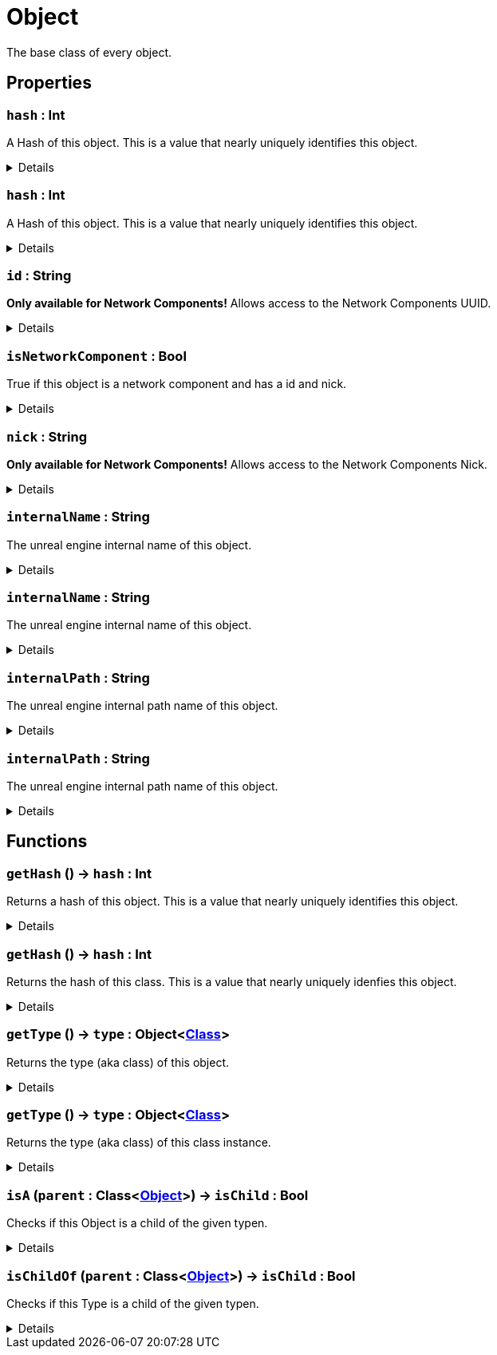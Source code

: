 = Object
:table-caption!:

The base class of every object.

// tag::interface[]

== Properties

// tag::func-hash-title[]
=== `hash` : Int
// tag::func-hash[]

A Hash of this object. This is a value that nearly uniquely identifies this object.

[%collapsible]
====
[cols="1,5a",separator="!"]
!===
! Flags ! +++<span style='color:#e59445'><i>ReadOnly</i></span> <span style='color:#bb2828'><i>RuntimeSync</i></span> <span style='color:#bb2828'><i>RuntimeParallel</i></span>+++

! Display Name ! Hash
!===
====
// end::func-hash[]
// end::func-hash-title[]
// tag::func-hash-title[]
=== `hash` : Int
// tag::func-hash[]

A Hash of this object. This is a value that nearly uniquely identifies this object.

[%collapsible]
====
[cols="1,5a",separator="!"]
!===
! Flags ! +++<span style='color:#e59445'><i>ReadOnly</i></span> <span style='color:#bb2828'><i>RuntimeSync</i></span> <span style='color:#bb2828'><i>RuntimeParallel</i></span> <span style='color:#5dafc5'><i>ClassProp</i></span>+++

! Display Name ! Hash
!===
====
// end::func-hash[]
// end::func-hash-title[]
// tag::func-id-title[]
=== `id` : String
// tag::func-id[]

**Only available for Network Components!** Allows access to the Network Components UUID.

[%collapsible]
====
[cols="1,5a",separator="!"]
!===
! Flags ! +++<span style='color:#e59445'><i>ReadOnly</i></span> <span style='color:#bb2828'><i>RuntimeSync</i></span> <span style='color:#bb2828'><i>RuntimeParallel</i></span>+++

! Display Name ! ID
!===
====
// end::func-id[]
// end::func-id-title[]
// tag::func-isNetworkComponent-title[]
=== `isNetworkComponent` : Bool
// tag::func-isNetworkComponent[]

True if this object is a network component and has a id and nick.

[%collapsible]
====
[cols="1,5a",separator="!"]
!===
! Flags ! +++<span style='color:#e59445'><i>ReadOnly</i></span> <span style='color:#bb2828'><i>RuntimeSync</i></span> <span style='color:#bb2828'><i>RuntimeParallel</i></span>+++

! Display Name ! Is Network Component
!===
====
// end::func-isNetworkComponent[]
// end::func-isNetworkComponent-title[]
// tag::func-nick-title[]
=== `nick` : String
// tag::func-nick[]

**Only available for Network Components!** Allows access to the Network Components Nick.

[%collapsible]
====
[cols="1,5a",separator="!"]
!===
! Flags ! +++<span style='color:#bb2828'><i>RuntimeSync</i></span> <span style='color:#bb2828'><i>RuntimeParallel</i></span>+++

! Display Name ! Nick
!===
====
// end::func-nick[]
// end::func-nick-title[]
// tag::func-internalName-title[]
=== `internalName` : String
// tag::func-internalName[]

The unreal engine internal name of this object.

[%collapsible]
====
[cols="1,5a",separator="!"]
!===
! Flags ! +++<span style='color:#e59445'><i>ReadOnly</i></span> <span style='color:#bb2828'><i>RuntimeSync</i></span> <span style='color:#bb2828'><i>RuntimeParallel</i></span>+++

! Display Name ! internalName
!===
====
// end::func-internalName[]
// end::func-internalName-title[]
// tag::func-internalName-title[]
=== `internalName` : String
// tag::func-internalName[]

The unreal engine internal name of this object.

[%collapsible]
====
[cols="1,5a",separator="!"]
!===
! Flags ! +++<span style='color:#e59445'><i>ReadOnly</i></span> <span style='color:#bb2828'><i>RuntimeSync</i></span> <span style='color:#bb2828'><i>RuntimeParallel</i></span> <span style='color:#5dafc5'><i>ClassProp</i></span>+++

! Display Name ! internalName
!===
====
// end::func-internalName[]
// end::func-internalName-title[]
// tag::func-internalPath-title[]
=== `internalPath` : String
// tag::func-internalPath[]

The unreal engine internal path name of this object.

[%collapsible]
====
[cols="1,5a",separator="!"]
!===
! Flags ! +++<span style='color:#e59445'><i>ReadOnly</i></span> <span style='color:#bb2828'><i>RuntimeSync</i></span> <span style='color:#bb2828'><i>RuntimeParallel</i></span>+++

! Display Name ! internalPath
!===
====
// end::func-internalPath[]
// end::func-internalPath-title[]
// tag::func-internalPath-title[]
=== `internalPath` : String
// tag::func-internalPath[]

The unreal engine internal path name of this object.

[%collapsible]
====
[cols="1,5a",separator="!"]
!===
! Flags ! +++<span style='color:#e59445'><i>ReadOnly</i></span> <span style='color:#bb2828'><i>RuntimeSync</i></span> <span style='color:#bb2828'><i>RuntimeParallel</i></span> <span style='color:#5dafc5'><i>ClassProp</i></span>+++

! Display Name ! internalPath
!===
====
// end::func-internalPath[]
// end::func-internalPath-title[]

== Functions

// tag::func-getHash-title[]
=== `getHash` () -> `hash` : Int
// tag::func-getHash[]

Returns a hash of this object. This is a value that nearly uniquely identifies this object.

[%collapsible]
====
[cols="1,5a",separator="!"]
!===
! Flags
! +++<span style='color:#bb2828'><i>RuntimeSync</i></span> <span style='color:#bb2828'><i>RuntimeParallel</i></span> <span style='color:#5dafc5'><i>MemberFunc</i></span>+++

! Display Name ! Get Hash
!===

.Return Values
[%header,cols="1,1,4a",separator="!"]
!===
!Name !Type !Description

! *Hash* `hash`
! Int
! The hash of this object.
!===

====
// end::func-getHash[]
// end::func-getHash-title[]
// tag::func-getHash-title[]
=== `getHash` () -> `hash` : Int
// tag::func-getHash[]

Returns the hash of this class. This is a value that nearly uniquely idenfies this object.

[%collapsible]
====
[cols="1,5a",separator="!"]
!===
! Flags
! +++<span style='color:#bb2828'><i>RuntimeSync</i></span> <span style='color:#bb2828'><i>RuntimeParallel</i></span> <span style='color:#5dafc5'><i>ClassFunc</i></span>+++

! Display Name ! Get Hash
!===

.Return Values
[%header,cols="1,1,4a",separator="!"]
!===
!Name !Type !Description

! *Hash* `hash`
! Int
! The hash of this class.
!===

====
// end::func-getHash[]
// end::func-getHash-title[]
// tag::func-getType-title[]
=== `getType` () -> `type` : Object<xref:/reflection/classes/Class.adoc[Class]>
// tag::func-getType[]

Returns the type (aka class) of this object.

[%collapsible]
====
[cols="1,5a",separator="!"]
!===
! Flags
! +++<span style='color:#bb2828'><i>RuntimeSync</i></span> <span style='color:#bb2828'><i>RuntimeParallel</i></span> <span style='color:#5dafc5'><i>MemberFunc</i></span>+++

! Display Name ! Get Type
!===

.Return Values
[%header,cols="1,1,4a",separator="!"]
!===
!Name !Type !Description

! *Type* `type`
! Object<xref:/reflection/classes/Class.adoc[Class]>
! The type of this object
!===

====
// end::func-getType[]
// end::func-getType-title[]
// tag::func-getType-title[]
=== `getType` () -> `type` : Object<xref:/reflection/classes/Class.adoc[Class]>
// tag::func-getType[]

Returns the type (aka class) of this class instance.

[%collapsible]
====
[cols="1,5a",separator="!"]
!===
! Flags
! +++<span style='color:#bb2828'><i>RuntimeSync</i></span> <span style='color:#bb2828'><i>RuntimeParallel</i></span> <span style='color:#5dafc5'><i>ClassFunc</i></span>+++

! Display Name ! Get Type
!===

.Return Values
[%header,cols="1,1,4a",separator="!"]
!===
!Name !Type !Description

! *Type* `type`
! Object<xref:/reflection/classes/Class.adoc[Class]>
! The type of this class instance
!===

====
// end::func-getType[]
// end::func-getType-title[]
// tag::func-isA-title[]
=== `isA` (`parent` : Class<xref:/reflection/classes/Object.adoc[Object]>) -> `isChild` : Bool
// tag::func-isA[]

Checks if this Object is a child of the given typen.

[%collapsible]
====
[cols="1,5a",separator="!"]
!===
! Flags
! +++<span style='color:#bb2828'><i>RuntimeSync</i></span> <span style='color:#bb2828'><i>RuntimeParallel</i></span> <span style='color:#5dafc5'><i>MemberFunc</i></span>+++

! Display Name ! Is A
!===

.Parameters
[%header,cols="1,1,4a",separator="!"]
!===
!Name !Type !Description

! *Parent* `parent`
! Class<xref:/reflection/classes/Object.adoc[Object]>
! The parent we check if this object is a child of.
!===

.Return Values
[%header,cols="1,1,4a",separator="!"]
!===
!Name !Type !Description

! *Is Child* `isChild`
! Bool
! True if this object is a child of the given type.
!===

====
// end::func-isA[]
// end::func-isA-title[]
// tag::func-isChildOf-title[]
=== `isChildOf` (`parent` : Class<xref:/reflection/classes/Object.adoc[Object]>) -> `isChild` : Bool
// tag::func-isChildOf[]

Checks if this Type is a child of the given typen.

[%collapsible]
====
[cols="1,5a",separator="!"]
!===
! Flags
! +++<span style='color:#bb2828'><i>RuntimeSync</i></span> <span style='color:#bb2828'><i>RuntimeParallel</i></span> <span style='color:#5dafc5'><i>ClassFunc</i></span>+++

! Display Name ! Is Child Of
!===

.Parameters
[%header,cols="1,1,4a",separator="!"]
!===
!Name !Type !Description

! *Parent* `parent`
! Class<xref:/reflection/classes/Object.adoc[Object]>
! The parent we check if this type is a child of.
!===

.Return Values
[%header,cols="1,1,4a",separator="!"]
!===
!Name !Type !Description

! *Is Child* `isChild`
! Bool
! True if this type is a child of the given type.
!===

====
// end::func-isChildOf[]
// end::func-isChildOf-title[]

// end::interface[]

